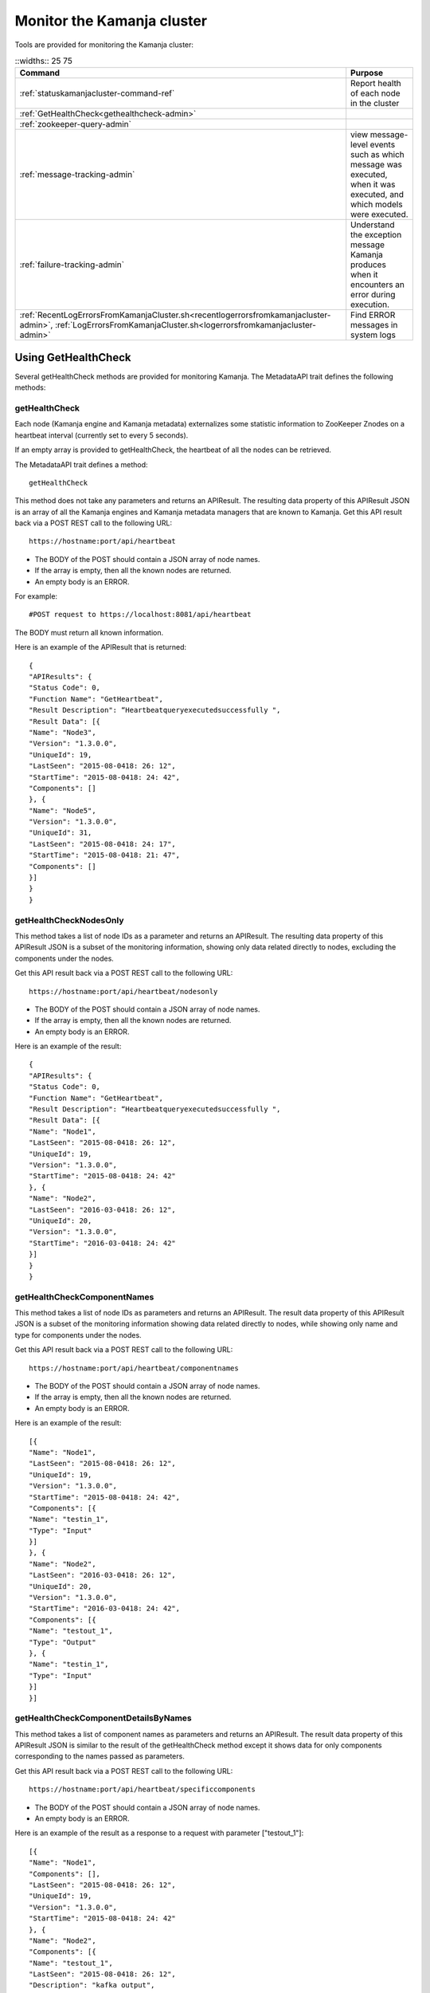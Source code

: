 
.. _monitor-cluster-admin:

Monitor the Kamanja cluster
===========================

Tools are provided for monitoring the Kamanja cluster:

.. list-table::
   ::widths:: 25 75
   :header-rows: 1

   * - Command
     - Purpose

   * - :ref:`statuskamanjacluster-command-ref`
     - Report health of each node in the cluster
   * - :ref:`GetHealthCheck<gethealthcheck-admin>`
     - 
   * - :ref:`zookeeper-query-admin`
     - 
   * - :ref:`message-tracking-admin`
     - view message-level events such as which message was executed,
       when it was executed, and which models were executed.
   * - :ref:`failure-tracking-admin`
     - Understand the exception message Kamanja produces
       when it encounters an error during execution.
   * - :ref:`RecentLogErrorsFromKamanjaCluster.sh<recentlogerrorsfromkamanjacluster-admin>`,
       :ref:`LogErrorsFromKamanjaCluster.sh<logerrorsfromkamanjacluster-admin>`
     - Find ERROR messages in system logs

.. _gethealthcheck-admin:

Using GetHealthCheck
--------------------

Several getHealthCheck methods are provided for monitoring Kamanja.
The MetadataAPI trait defines the following methods:

getHealthCheck
~~~~~~~~~~~~~~

Each node (Kamanja engine and Kamanja metadata)
externalizes some statistic information to ZooKeeper Znodes
on a heartbeat interval (currently set to every 5 seconds).

If an empty array is provided to getHealthCheck,
the heartbeat of all the nodes can be retrieved.

The MetadataAPI trait defines a method:

::

  getHealthCheck

This method does not take any parameters and returns an APIResult.
The resulting data property of this APIResult JSON
is an array of all the Kamanja engines and Kamanja metadata managers
that are known to Kamanja.
Get this API result back via a POST REST call to the following URL:

::

  https://hostname:port/api/heartbeat

- The BODY of the POST should contain a JSON array of node names.
- If the array is empty, then all the known nodes are returned.
- An empty body is an ERROR.

For example:

::

  #POST request to https://localhost:8081/api/heartbeat

The BODY must return all known information.

Here is an example of the APIResult that is returned:

::

  {
  "APIResults": {
  "Status Code": 0,
  "Function Name": "GetHeartbeat",
  "Result Description": “Heartbeatqueryexecutedsuccessfully ",
  "Result Data": [{
  "Name": "Node3",
  "Version": "1.3.0.0",
  "UniqueId": 19,
  "LastSeen": "2015-08-0418: 26: 12",
  "StartTime": "2015-08-0418: 24: 42",
  "Components": []
  }, {
  "Name": "Node5",
  "Version": "1.3.0.0",
  "UniqueId": 31,
  "LastSeen": "2015-08-0418: 24: 17",
  "StartTime": "2015-08-0418: 21: 47",
  "Components": []
  }]
  }
  }

 

getHealthCheckNodesOnly
~~~~~~~~~~~~~~~~~~~~~~~

This method takes a list of node IDs as a parameter
and returns an APIResult.
The resulting data property of this APIResult JSON
is a subset of the monitoring information,
showing only data related directly to nodes,
excluding the components under the nodes.

Get this API result back via a POST REST call to the following URL:

::

  https://hostname:port/api/heartbeat/nodesonly

- The BODY of the POST should contain a JSON array of node names.
- If the array is empty, then all the known nodes are returned.
- An empty body is an ERROR.

Here is an example of the result:
 
::

  {
  "APIResults": {
  "Status Code": 0,
  "Function Name": "GetHeartbeat",
  "Result Description": “Heartbeatqueryexecutedsuccessfully ",
  "Result Data": [{
  "Name": "Node1",
  "LastSeen": "2015-08-0418: 26: 12",
  "UniqueId": 19,
  "Version": "1.3.0.0",
  "StartTime": "2015-08-0418: 24: 42"
  }, {
  "Name": "Node2",
  "LastSeen": "2016-03-0418: 26: 12",
  "UniqueId": 20,
  "Version": "1.3.0.0",
  "StartTime": "2016-03-0418: 24: 42"
  }]
  }
  }

 
getHealthCheckComponentNames
~~~~~~~~~~~~~~~~~~~~~~~~~~~~

This method takes a list of node IDs as parameters
and returns an APIResult.
The result data property of this APIResult JSON
is a subset of the monitoring information
showing data related directly to nodes,
while showing only name and type for components under the nodes.

Get this API result back via a POST REST call to the following URL:

::

  https://hostname:port/api/heartbeat/componentnames

- The BODY of the POST should contain a JSON array of node names.
- If the array is empty, then all the known nodes are returned.
- An empty body is an ERROR.

Here is an example of the result:
 
::

  [{
  "Name": "Node1",
  "LastSeen": "2015-08-0418: 26: 12",
  "UniqueId": 19,
  "Version": "1.3.0.0",
  "StartTime": "2015-08-0418: 24: 42",
  "Components": [{
  "Name": "testin_1",
  "Type": "Input"
  }]
  }, {
  "Name": "Node2",
  "LastSeen": "2016-03-0418: 26: 12",
  "UniqueId": 20,
  "Version": "1.3.0.0",
  "StartTime": "2016-03-0418: 24: 42",
  "Components": [{
  "Name": "testout_1",
  "Type": "Output"
  }, {
  "Name": "testin_1",
  "Type": "Input"
  }]
  }]

 
getHealthCheckComponentDetailsByNames
~~~~~~~~~~~~~~~~~~~~~~~~~~~~~~~~~~~~~

This method takes a list of component names as parameters
and returns an APIResult.
The result data property of this APIResult JSON
is similar to the result of the getHealthCheck method
except it shows data for only components
corresponding to the names passed as parameters.

Get this API result back via a POST REST call to the following URL:

::

  https://hostname:port/api/heartbeat/specificcomponents

- The BODY of the POST should contain a JSON array of node names.
- An empty body is an ERROR.

Here is an example of the result
as a response to a request with parameter ["testout_1"]:

::

  [{
  "Name": "Node1",
  "Components": [],
  "LastSeen": "2015-08-0418: 26: 12",
  "UniqueId": 19,
  "Version": "1.3.0.0",
  "StartTime": "2015-08-0418: 24: 42"
  }, {
  "Name": "Node2",
  "Components": [{
  "Name": "testout_1",
  "LastSeen": "2015-08-0418: 26: 12",
  "Description": "kafka output",
  "StartTime": "2015-08-0418: 24: 42",
  "Type": "Output",
  "Metrics": []
  }],
  "LastSeen": "2016-03-0418: 26: 12",
  "UniqueId": 20,
  "Version": "1.3.0.0",
  "StartTime": "2016-03-0418: 24: 42"
  }]


.. _zookeeper-query-admin:

Querying ZooKeeper for general statistics
-----------------------------------------

Another way to monitor Kamanja is by directly querying ZooKeeper.
See `ZooKeeper Getting Started Guide
<http://zookeeper.apache.org/doc/r3.1.2/zookeeperStarted.html>`_
for more information

The NodeID is specified in the metadata configuration.
It must be a unique ID.

Metadata status ZNodes:

::

  <znodeBase>/monitor/metadata/<NodeId>

Kamanja manager (also known as the engine) status Znodes:

::

  <znodeBase>/monitor/engine/<NodeId>

Each engine/metadata Znode data structure:

::

  { "Name": "", "UniqueId": "", "Version": "", "LastSeen": "", "StartTime": "", "Components": []}

The Components array is made up of:

::

  { "Type": "", "Name": "", "Description": "", "LastSeen": "", "StartTime": "", "Metrics":[]}

Each component is responsible for collecting and externalizing data
(the MONITORABLE trait in the com.ligadata.heartbeat package enforces it).

::

  def getComponentStatusAndMetrics: MonitorComponentInfo
  case class MonitorComponentInfo(typ: String, name: String, description: String, startTime: String, lastSeen: String, metricsJsonString: String)

In other words, if writing an adapter,
the user is responsible for defining the metricsJsonString
and outputting the metrics.

The heartbeat interval is set to 5 seconds.
These are the values that are externalized for Kamanja-implemented code.
(More numbers will be given in the future).

Engine:

- **Name** - name as shown in the NODE_ID of the relevant configuration file.
- **Version** - version of this engine (this is hard-coded for now).
- **UniqueId** - an ever-increasing number.
  Can be used for debugging.
  These are increasing so the order of externalization can be determined.
- **Metrics** - Java memory statistics such as UsedMemory,
  FreeMemory, TotalMemory, and MaxMemory (new in v1.5)See below:

  ::

    {
     "Name": "1",
     "Version": "1.5.0.0",
     "UniqueId": 5,
     "Metrics": "{"UsedMemory":"98 MB","FreeMemory":"127 MB","TotalMemory":"225 MB","MaxMemory":"2585 MB"}",",
     ...
    }

- LastSeen - heartbeat for the engine itself (updated on each heartbeat).
- StartTime - when the engine was last started.
- Components - array of all the input/output/storage components.


Metadata Service (Web Service):

- **Name** - name as shown in the NODE_ID of the relevant configuration file.
- **Version** - version of this engine (for now we are just hard coding this).
- **UniqueId** - an ever-increasing number. Can be used for debugging. These are increasing so the order of externalization can be determined.
- **LastSeen** - heartbeat for the engine itself (updated on each heartbeat).
- **StartTime** - when the engine was last started.
- **Components** - always an empty array for now.

The Components field in the engine has an array
of all the input/output/storage components
that are registered in the cluster configuration file for this engine.

They are defined as:

Input Adapter:

- **Type** - tells whether the engine is Kamanja.
- **Name** - name as defined in the cluster configuration file.
- **Description** - provided by the author of the adapter implementation to give any relevant information a user may want.
- **LastSeen** - each component maintains its own heartbeat!
- **StartTime** - when the component was instantiated.
- **Metrics**

  -  **Exception Summary**
  -  **Last_Failure**

     -  **Last_Recovery** - for each partition,
        the last time this adapter detected a failure,
        and the last time this adapter recovered.
        There may not be a Last_Recovery in the input adapter field.
        When Kafka is killed, retries are scaled back to 60 seconds,
        so successful retry is not marked until waking up after the sleep.
        That value is not populated for a while.

   - **Partition Counts** - number of individual messages processed
     for each partition. This could have old inactive partitions.
     Any messages that are not valid are also counted here.
   - **Partition Depths** - on each heartbeat,
     the Kafka input adapter asks the last offset in each partition
     and subtracts the current offset.
     The maximum value is kept between the newly computed one
     and the existing one.
     This only happens on each heartbeat in v1.3.
     It can give an idea if there are some large numbers here.


Output Adapter:

- **Type** - tells whether the engine is Kamanja.
- **Name** - name as defined in the cluster configuration file.
- **Description** - provided by the author of the adapter implementation to give any relevant information a user may want.
- **LastSeen** - each component maintains its own heartbeat!
- **StartTime** - when the component has been instantiated.
- **Metrics**

  - ** Last_Failure**

       - ** Messages Sent** - individual messages sent to the output topic.
       - ** Send Call Count** - number of calls to the Kafka producer
         (multiple messages can be externalized per call).


Storage Adapter:

- **Type** - Kamanja interface to the storage.
- **Name** - name.
- **Description** - version.
- **LastSeen** - heartbeat.
- **StartTime** - time started.
- **Metrics** - for now it just READS from the datastore and WRITES to the datastore.

Here is an example to see whether ZooKeeper can be queried.

Step 1: Start Zookeeper and Kafka.
Step 2: Add the messages to the metadata.
Step 3: Create the queues.
Step 4: Run the InitKV scripts.
Step 5: Start the engine.
Step 6: Push the messages to the queue.

Run the Zookeeper shell to check the metrics
(run the following two commands to check the metrics),
1 in the second command is the NODEID.
Check the NODEID in ClusterCfgMetadataAPIConfig.properties
and make sure it is 1.

::

    bash $KAFKA_HOME/bin/zookeeper-shell.sh localhost:2181
    get /kamanja/monitor/engine/1

Expected Result

::

  {
   "Name": "1",
   "Version": "1.3.0.0",
   "UniqueId": 31,
   "LastSeen": "2016-01-20 11:18:58",
   "StartTime": "2016-01-20 11:16:15",
   "Components": [{
   "Type": "Input_Adapter",
   "Name": "testin_1",
   "Description": "Kafka 8.2.2 Client",
   "LastSeen": "2016-01-20 11:18:12",
   "StartTime": "2016-01-20 11:16:19",
   "Metrics": "{"
   Exception Summary ":{"
   2 ":{"
   Last_Failure ":"
   n / a ","
   Last_Recovery ":"
   n / a "},"
   5 ":{"
   Last_Failure ":"
   n / a ","
   Last_Recovery ":"
   n / a "},"
   7 ":{"
   Last_Failure ":"
   n / a ","
   Last_Recovery ":"
   n / a "},"
   1 ":{"
   Last_Failure ":"
   n / a ","
   Last_Recovery ":"
   n / a "},"
   4 ":{"
   Last_Failure ":"
   n / a ","
   Last_Recovery ":"
   n / a "},"
   6 ":{"
   Last_Failure ":"
   n / a ","
   Last_Recovery ":"
   n / a "},"
   0 ":{"
   Last_Failure ":"
   n / a ","
   Last_Recovery ":"
   n / a "},"
   3 ":{"
   Last_Failure ":"
   n / a ","
   Last_Recovery ":"
   n / a "}},"
   Partition Counts ":{"
   2 ":18,"
   5 ":18,"
   7 ":0,"
   1 ":0,"
   4 ":0,"
   6 ":0,"
   0 ":0,"
   3 ":0},"
   Partition Depths ":{"
   2 ":0,"
   5 ":0,"
   7 ":0,"
   1 ":0,"
   4 ":0,"
   6 ":0,"
   0 ":0,"
   3 ":0}}"
   }, {
   "Type": "Output_Adapter",
   "Name": "testout_1",
   "Description": "Kafka 8.1.1 Client",
   "LastSeen": "2016-01-20 11:18:57",
   "StartTime": "2016-01-20 11:16:06",
   "Metrics": "{"
   Last_Failure ":"
   n / a ","
   Messages Sent ":15,"
   Last_Recovery ":"
   n / a ","
   Send Call Count ":15}"
   }, {
   "Type": "Output_Adapter",
   "Name": "teststatus_1",
   "Description": "Kafka 8.1.1 Client",
   "LastSeen": "2016-01-20 11:18:55",
   "StartTime": "2016-01-20 11:16:06",
   "Metrics": "{"
   Last_Failure ":"
   n / a ","
   Messages Sent ":163,"
   Last_Recovery ":"
   n / a ","
   Send Call Count ":163}"
   }, {
   "Type": "Output_Adapter",
   "Name": "testfailedevents_1",
   "Description": "Kafka 8.1.1 Client",
   "LastSeen": "n/a",
   "StartTime": "2016-01-20 11:16:06",
   "Metrics": "{"
   Last_Failure ":"
   n / a ","
   Messages Sent ":0,"
   Last_Recovery ":"
   n / a ","
   Send Call Count ":0}"
   }, {
   "Type": "Input_Adapter",
   "Name": "testout_in_1",
   "Description": "Kafka 8.2.2 Client",
   "LastSeen": "2016-01-20 11:16:17",
   "StartTime": "2016-01-20 11:18:58",
   "Metrics": "{"
   Exception Summary ":{"
   2 ":{"
   Last_Failure ":"
   n / a ","
   Last_Recovery ":"
   n / a "},"
   5 ":{"
   Last_Failure ":"
   n / a ","
   Last_Recovery ":"
   n / a "},"
   7 ":{"
   Last_Failure ":"
   n / a ","
   Last_Recovery ":"
   n / a "},"
   1 ":{"
   Last_Failure ":"
   n / a ","
   Last_Recovery ":"
   n / a "},"
   4 ":{"
   Last_Failure ":"
   n / a ","
   Last_Recovery ":"
   n / a "},"
   6 ":{"
   Last_Failure ":"
   n / a ","
   Last_Recovery ":"
   n / a "},"
   0 ":{"
   Last_Failure ":"
   n / a ","
   Last_Recovery ":"
   n / a "},"
   3 ":{"
   Last_Failure ":"
   n / a ","
   Last_Recovery ":"
   n / a "}},"
   Partition Counts ":{"
   2 ":0,"

   5 ":0,"
   7 ":0,"
   1 ":0,"
   4 ":0,"
   6 ":0,"
   0 ":0,"
   3 ":0},"
   Partition Depths ":{"
   2 ":0,"
   5 ":0,"
   7 ":0,"
   1 ":0,"
   4 ":0,"
   6 ":0,"
   0 ":0,"
   3 ":0}}"
   }, {
   "Type": "STORAGE_ADAPTER",
   "Name": "SimpleEnvContext",
   "Description": "v1.3",
   "LastSeen": "2016-01-20 11:18:54",
   "StartTime": "2016-01-20 11:16:03",
   "Metrics": "{"
   READS ":252,"
   WRITES ":38}"
   }]
  }


.. _message-tracking-admin:

Message-level tracking
---------------------- 

Event-level information can be traced to one of the destinations
that is specified in the cluster configuration file (new in v1.4).
The information is in JSON, kBinary, or CSV format.
It describes message-level events such as which message was executed,
when it was executed, and which models were executed.

Kamanja has a KamanjaMessageEvent internal message
that is created when a message comes into the Kamanja engine.
An adapter binding is specified for the messages below.

The overall structure of this message is as follows:

::

  KamanjaMessageEvent

  {
   "Message": {
   "NameSpace": "com.ligadata.KamanjaBase",
   "Name": "KamanjaMessageEvent",
   "Version": "1.00",
   "Description": "Message Execution detail",
   "Fixed": "true",
   "Elements": [{
   "Field": {
   "Name": "messageId",
   "Type": "Long"
   }
   }, {
   "Field": {
   "Name": "modelinfo",
   "Type": "ArrayOfKamanjaModelEvent"
   }
   }, {
   "Field": {
   "Name": "elapsedtimeinms",
   "Type": "Float"
   }
   }, {
   "Field": {
   "Name": "messagekey",
   "Type": "String"
   }
   }, {
   "Field": {
   "Name": "messagevalue",
   "Type": "String"
   }
   }, {
   "Field": {
   "Name": "error",
   "Type": "String"
   }
   }, {
   "Field": {
   "Name": "KamanjaExceptionEvent",
   "Type": "String"
   }
   }]
   }
  }

where:

- **messageId** - unique message for that message type.
  Map the messageId to its Name by directly querying the metadata data.
  There is no API for it; it must be created.
- **modelinfo** - array of Kamanja model events.
  See the KamanjaModelEvent example below.
- **elapsedtimeinms** - time in milliseconds it took
  for the message to be processed.
- **messagekey** - key provided from the adapter.
- **messagevalue** - value provided from the adapter.
- **KamanjaExceptionEvent** - exception thrown by the adapter (new in v1.5).

Here is KamanjaExceptionEvent:

::

  KamanjaExceptionEvent

  {
   "Message": {
   "NameSpace": "com.ligadata.KamanjaBase",
   "Name": "KamanjaExceptionEvent",
   "Version": "1.02",
   "Description": "Exception Event detail",
   "Fixed": "true",
   "Elements": [{
   "Field": {
   "NameSpace": "com.ligadata.KamanjaBase",
   "Name": "ComponentName",
   "Type": "System.String"
   }
   }, {
   "Field": {
   "NameSpace": "com.ligadata.KamanjaBase",
   "Name": "TimeOfErrorEpochMs",
   "Type": "System.Long"
   }
   }, {
   "Field": {
   "NameSpace": "com.ligadata.KamanjaBase",
   "Name": "ErrorType",
   "Type": "System.String"
   }
   }, {
   "Field": {
   "NameSpace": "com.ligadata.KamanjaBase",
   "Name": "ErrorString",
   "Type": "System.String"
   }
   }]
   }
  }

    
.. _failure-tracking-admin:

Failure tracking
----------------

If Kamanja encounters an error during its execution,
it produces an exception message describing the error condition it encounters.

The structure of an exception message is as follows:

::

  Exception Message

  {
   "Message": {
   "NameSpace": "com.ligadata.kamanja",
   "Name": "KamanjaExceptionEvent",
   "Version": "00.00.01",
   "Description": "kamanja error event description",
   "Fixed": "true",
   "Fields": [{
   "Name": "componentname",
   "Type": "String"
   }, {
   "Name": "timeoferrorepochms",
   "Type": "Long"
   }, {
   "Name": "errortype",
   "Type": "String"
   }, {
   "Name": "errorstring",
   "Type": "String"
   }]
   }
  }

If an error is encountered trying to process a message,
then the following error message is created.
These are the expected execution failures:

::

  Execution Failures

  {
   "Message": {
   "NameSpace": "com.ligadata.kamanja",
   "Name": "KamanjaExecutionFailureEvent",
   "Version": "00.00.01",
   "Description": "kamanja error event description",
   "Fixed": "true",
   "Fields": [{
   "Name": "msgid",
   "Type": "Long"
   }, {
   "Name": "timeoferrorepochms",
   "Type": "Long"
   }, {
   "Name": "msgcontent",
   "Type": "String"
   }, {
   "Name": "msgadapterkey",
   "Type": "String"
   }, {
   "Name": "msgadaptervalue",
   "Type": "String"
   }, {
   "Name": "sourceadapter",
   "Type": "String"
   }, {
   "Name": "deserializer",
   "Type": "String"
   }, {
   "Name": "errordetail",
   "Type": "String"
   }]
   }
  }


.. _status-message-admin:

Kamanja status messages
-----------------------

Status messages are actually output adapters. For example:

::

  Status Messages

  {
   "Name": "TestStatus_1",
   "TypeString": "Output",
   "TenantId": "System",
   "ClassName": "com.ligadata.OutputAdapters.KafkaProducer$",
   "JarName": "kafkasimpleinputoutputadapters_2.10-1.0.jar",
   "DependencyJars": [
   "jopt-simple-3.2.jar",
   "kafka_2.10-0.8.2.2.jar",
   "kafka-clients-0.8.2.2.jar",
   "metrics-core-2.2.0.jar",
   "zkclient-0.3.jar",
   "kamanjabase_2.10-1.0.jar",
   "kvbase_2.10-0.1.0.jar"
   ],
   "AdapterSpecificCfg": {
   "HostList": "localhost:9092",
   "TopicName": "teststatus_1"
   }
  }


.. monitor-logs-admin:

Monitor Kamanja logs
--------------------

System logs are found on each node in a given cluster.
There are two log scraper tools.
Both look for ERROR messages in the logs on a given cluster.

.. _logerrorsfromkamanjacluster-admin:

LogErrorsFromKamanjaCluster.sh
~~~~~~~~~~~~~~~~~~~~~~~~~~~~~~


LogErrorsFromKamanjaCluster.sh searches an entire log.
The syntax is:

::

    LogErrorsFromKamanjaCluster.sh
    --ClusterId < cluster name identifer >
    --MetadataAPIConfig < metadataAPICfgPath >
    --KamanjaLogPath < Kamanja system log path > [--ErrLogPath < where errors are collected > ]


NOTES: Logs for the cluster specified by the cluster identifier parameter
found in the metadata api configuration.
The default error log path is "/tmp/errorLog.log"
errors collected in this file.


To roll logs every hour, use this script.
The error log path receives the error lines found in the log.
Because the system log can be moved about with log4j configuration options,
the script requires the location of the Kamanja logs.
As written, only the current log is searched.
When scheduling a job that runs every five minutes,
the script nominally runs 12 times before log rollover.
The errors are repeatedly emitted for each of the runs during the hour.
However, this is satisfactory behavior
for simple console dashboard applications.
Note that errors from all nodes
are logged to the error log on the administration machine
that has issued the script.
The output currently looks similar to this:

::

    Node 1 (Errors detected at 2015-04-17 21:16:47) : file /tmp/drdigital/logs/testlog.log    not found No ERRORs found for this period Node 2 (Errors detected at 2015-04-17    21:16:47) : 2015-04-17 21:12:44,467 - com.ligadata.MetadataAPI.MetadataAPIImpl$    - ERROR - Closing datastore failed 2015-04-17 23:22:41,484 - com.ligadata.MetadataAPI.MetadataAPIImpl$    - ERROR - metdatastore is corrupt 2015-04-17 24:02:14,493 - com.ligadata.MetadataAPI.MetadataAPIImpl$    - ERROR - transStore died 2015-04-17 24:12:34,500 - com.ligadata.MetadataAPI.MetadataAPIImpl$    - ERROR - jarStore has no beans 2015-04-17 24:22:54,508 - com.ligadata.MetadataAPI.MetadataAPIImpl$    - ERROR - configStore hammered


In this example, there is no log found for Node 1.
Node 2 has logs for five different errors.

.. _recentlogerrorsfromkamanjacluster-admin:

RecentLogErrorsFromKamanjaCluster.sh
~~~~~~~~~~~~~~~~~~~~~~~~~~~~~~~~~~~~

The RecentLogErrorsFromKamanjaCluster.sh script
produces the same sort of output as the other.
It, however, is designed not to read the entire log.
Instead the script invocation can be configured
to only examine log records written to the log in the last InLast units,

Use this script instead of LogErrorsFromKamanjaCluster
in the following cases:

- The Kamanja clusters are heavily used with many transactions
  both in terms of metadata and model processing traffic.
- The high volume dictates more frequent log queries
  for the administration screen updates.
- The logrolling is dictated by logs reaching
  a substantial size before rolling;
  this would either make log scanning prohibitively expensive
  or cause too much output to be provided to the admin screen
  to be manageable to monitor (if not both).

The syntax is

::

    RecentLogErrorsFromKamanjaCluster.sh--ClusterId <cluster-name-identifer>
    --MetadataAPIConfig < metadataAPICfgPath >
    --InLast < unit count >
    --KamanjaLogPath < Kamanja system log path >
    [--ErrLogPath <where-errors-are-collected>]
    [--Unit < time unit...any of {
         minute,
         second,
         hour,
         day
         } > ]


Start the cluster specified by the cluster identifier parameter.
Use the metadata api configuration to locate the appropriate
metadata store.Default time unit is "minute".
Default error log path is "/tmp/errorLog.log"..errors
collected in this file




